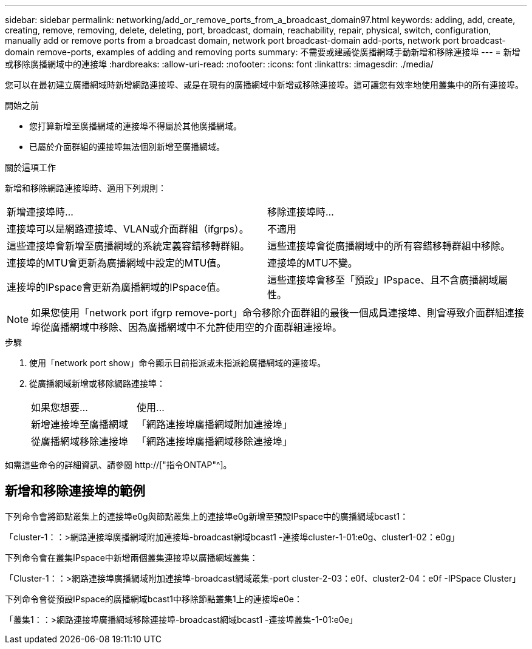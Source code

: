 ---
sidebar: sidebar 
permalink: networking/add_or_remove_ports_from_a_broadcast_domain97.html 
keywords: adding, add, create, creating, remove, removing, delete, deleting, port, broadcast, domain, reachability, repair, physical, switch, configuration, manually add or remove ports from a broadcast domain, network port broadcast-domain add-ports, network port broadcast-domain remove-ports, examples of adding and removing ports 
summary: 不需要或建議從廣播網域手動新增和移除連接埠 
---
= 新增或移除廣播網域中的連接埠
:hardbreaks:
:allow-uri-read: 
:nofooter: 
:icons: font
:linkattrs: 
:imagesdir: ./media/


[role="lead"]
您可以在最初建立廣播網域時新增網路連接埠、或是在現有的廣播網域中新增或移除連接埠。這可讓您有效率地使用叢集中的所有連接埠。

.開始之前
* 您打算新增至廣播網域的連接埠不得屬於其他廣播網域。
* 已屬於介面群組的連接埠無法個別新增至廣播網域。


.關於這項工作
新增和移除網路連接埠時、適用下列規則：

|===


| 新增連接埠時... | 移除連接埠時... 


| 連接埠可以是網路連接埠、VLAN或介面群組（ifgrps）。 | 不適用 


| 這些連接埠會新增至廣播網域的系統定義容錯移轉群組。 | 這些連接埠會從廣播網域中的所有容錯移轉群組中移除。 


| 連接埠的MTU會更新為廣播網域中設定的MTU值。 | 連接埠的MTU不變。 


| 連接埠的IPspace會更新為廣播網域的IPspace值。 | 這些連接埠會移至「預設」IPspace、且不含廣播網域屬性。 
|===

NOTE: 如果您使用「network port ifgrp remove-port」命令移除介面群組的最後一個成員連接埠、則會導致介面群組連接埠從廣播網域中移除、因為廣播網域中不允許使用空的介面群組連接埠。

.步驟
. 使用「network port show」命令顯示目前指派或未指派給廣播網域的連接埠。
. 從廣播網域新增或移除網路連接埠：
+
[cols="40,60"]
|===


| 如果您想要... | 使用... 


 a| 
新增連接埠至廣播網域
 a| 
「網路連接埠廣播網域附加連接埠」



 a| 
從廣播網域移除連接埠
 a| 
「網路連接埠廣播網域移除連接埠」

|===


如需這些命令的詳細資訊、請參閱 http://["指令ONTAP"^]。



== 新增和移除連接埠的範例

下列命令會將節點叢集上的連接埠e0g與節點叢集上的連接埠e0g新增至預設IPspace中的廣播網域bcast1：

「cluster-1：：>網路連接埠廣播網域附加連接埠-broadcast網域bcast1 -連接埠cluster-1-01:e0g、cluster1-02：e0g」

下列命令會在叢集IPspace中新增兩個叢集連接埠以廣播網域叢集：

「Cluster-1：：>網路連接埠廣播網域附加連接埠-broadcast網域叢集-port cluster-2-03：e0f、cluster2-04：e0f -IPSpace Cluster」

下列命令會從預設IPspace的廣播網域bcast1中移除節點叢集1上的連接埠e0e：

「叢集1：：>網路連接埠廣播網域移除連接埠-broadcast網域bcast1 -連接埠叢集-1-01:e0e」
